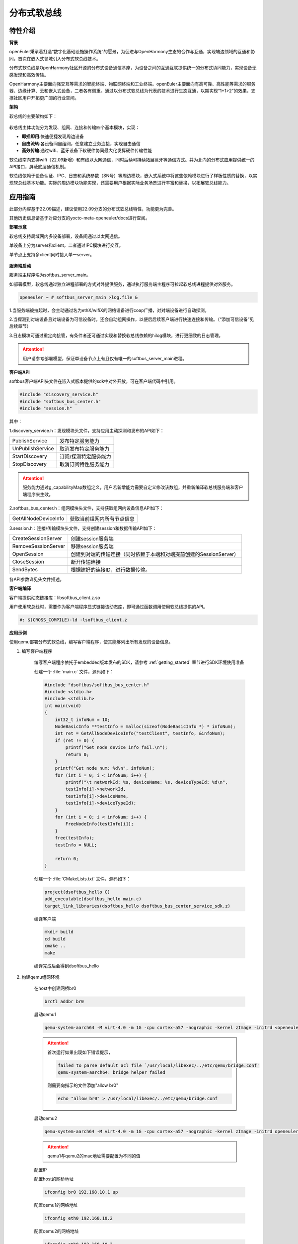 .. _distributed_softbus:

分布式软总线
#############

特性介绍
**************

**背景**

openEuler秉承着打造“数字化基础设施操作系统”的愿景，为促进与OpenHarmony生态的合作与互通，实现端边领域的互通和协同，首次在嵌入式领域引入分布式软总线技术。

分布式软总线是OpenHarmony社区开源的分布式设备通信基座，为设备之间的互通互联提供统一的分布式协同能力，实现设备无感发现和高效传输。

OpenHarmony主要面向强交互等需求的智能终端、物联网终端和工业终端。openEuler主要面向有高可靠、高性能等需求的服务器、边缘计算、云和嵌入式设备，二者各有侧重。通过以分布式软总线为代表的技术进行生态互通，以期实现“1+1>2”的效果，支撑社区用户开拓更广阔的行业空间。

**架构**

软总线的主要架构如下：

    .. figure:: ../../image/dsoftbus/dsoftbus_architecture.png
        :align: center

软总线主体功能分为发现、组网、连接和传输四个基本模块，实现：

* **即插即用**:快速便捷发现周边设备

* **自由流转**:各设备间自组网，任意建立业务连接，实现自由通信

* **高效传输**:通过wifi、蓝牙设备下软硬件协同最大化发挥硬件传输性能

软总线南向支持wifi（22.09新增）和有线以太网通信，同时后续可持续拓展蓝牙等通信方式。并为北向的分布式应用提供统一的API接口，屏蔽底层通信机制。

软总线依赖于设备认证、IPC、日志和系统参数（SN号）等周边模块，嵌入式系统中将这些依赖模块进行了样板性质的替换，以实现软总线基本功能。实际的周边模块功能实现，还需要用户根据实际业务场景进行丰富和替换，以拓展软总线能力。

应用指南
**************

此部分内容基于22.09描述，建议使用22.09分支的分布式软总线特性，功能更为完善。

其他历史信息请基于对应分支的yocto-meta-openeuler/docs进行查阅。

**部署示意**

软总线支持局域网内多设备部署，设备间通过以太网通信。

单设备上分为server和client，二者通过IPC模块进行交互。

单节点上支持多client同时接入单一server。

    .. figure:: ../../image/dsoftbus/dsoftbus_networking.png
        :align: center


**服务端启动**

服务端主程序名为softbus_server_main。

如部署模型，软总线通过独立进程部署的方式对外提供服务，通过执行服务端主程序可拉起软总线进程提供对外服务。

.. code-block:: console

  openeuler ~ # softbus_server_main >log.file &

1.当服务端被拉起时，会主动通过名为ethX/wifiX的网络设备进行coap广播，对对端设备进行自动探测。

2.当探测到对端设备且对端设备为可信设备时，还会自动组网操作，以便后后续客户端进行快速连接和传输。（“添加可信设备”见后续章节）

3.日志模块可通过重定向接管，有条件者还可通过实现和替换软总线依赖的hilog模块，进行更细致的日志管理。

.. attention::

    用户请参考部署模型，保证单设备节点上有且仅有唯一的softbus_server_main进程。


**客户端API**

softbus客户端API头文件在嵌入式版本提供的sdk中对外开放，可在客户端代码中引用。

.. code-block:: console

  #include "discovery_service.h"
  #include "softbus_bus_center.h"
  #include "session.h"


其中：

1.discovery_service.h：发现模块头文件，支持应用主动探测和发布的API如下：

+----------------------------+--------------------------------------------------------------------+
| PublishService             | 发布特定服务能力                                                   |
+----------------------------+--------------------------------------------------------------------+
| UnPublishService           | 取消发布特定服务能力                                               |
+----------------------------+--------------------------------------------------------------------+
| StartDiscovery             | 订阅/探测特定服务能力                                              |
+----------------------------+--------------------------------------------------------------------+
| StopDiscovery              | 取消订阅特性服务能力                                               |
+----------------------------+--------------------------------------------------------------------+

.. attention::

    服务能力通过g_capabilityMap数组定义，用户若新增能力需要自定义修改该数组，并重新编译软总线服务端和客户端程序来生效。

2.softbus_bus_center.h：组网模块头文件，支持获取组网内设备信息API如下：

+----------------------------+--------------------------------------------------------------------+
| GetAllNodeDeviceInfo       | 获取当前组网内所有节点信息                                         |
+----------------------------+--------------------------------------------------------------------+

3.session.h：连接/传输模块头文件，支持创建session和数据传输API如下：

+----------------------------+--------------------------------------------------------------------+
| CreateSessionServer        | 创建session服务端                                                  |
+----------------------------+--------------------------------------------------------------------+
| RemoveSessionServer        | 移除session服务端                                                  |
+----------------------------+--------------------------------------------------------------------+
| OpenSession                | 创建到对端的传输连接（同时依赖于本端和对端提前创建的SessionServer）|
+----------------------------+--------------------------------------------------------------------+
| CloseSession               | 断开传输连接                                                       |
+----------------------------+--------------------------------------------------------------------+
| SendBytes                  | 根据建好的连接ID，进行数据传输。                                   |
+----------------------------+--------------------------------------------------------------------+

各API参数详见头文件描述。

**客户端编译**

客户端提供动态链接库：libsoftbus_client.z.so

用户使用软总线时，需要作为客户端程序显式链接该动态库，即可通过函数调用使用软总线提供的API。

.. code-block:: console

    #: $(CROSS_COMPILE)-ld -lsoftbus_client.z

**应用示例**

使用qemu部署分布式软总线，编写客户端程序，使其能够列出所有发现的设备信息。

1. 编写客户端程序

    编写客户端程序依托于embedded版本发布的SDK，请参考 :ref:`getting_started` 章节进行SDK环境使用准备

    创建一个 :file:`main.c` 文件，源码如下：

    .. code-block:: c

        #include "dsoftbus/softbus_bus_center.h"
        #include <stdio.h>
        #include <stdlib.h>
        int main(void)
        {
            int32_t infoNum = 10;
            NodeBasicInfo **testInfo = malloc(sizeof(NodeBasicInfo *) * infoNum);
            int ret = GetAllNodeDeviceInfo("testClient", testInfo, &infoNum);
            if (ret != 0) {
                printf("Get node device info fail.\n");
                return 0;
            }
            printf("Get node num: %d\n", infoNum);
            for (int i = 0; i < infoNum; i++) {
                printf("\t networkId: %s, deviceName: %s, deviceTypeId: %d\n",
                testInfo[i]->networkId,
                testInfo[i]->deviceName,
                testInfo[i]->deviceTypeId);
            }
            for (int i = 0; i < infoNum; i++) {
                FreeNodeInfo(testInfo[i]);
            }
            free(testInfo);
            testInfo = NULL;

            return 0;
        }


    创建一个 :file:`CMakeLists.txt` 文件，源码如下：

    .. code-block:: cmake

        project(dsoftbus_hello C)
        add_executable(dsoftbus_hello main.c)
        target_link_libraries(dsoftbus_hello dsoftbus_bus_center_service_sdk.z)

    编译客户端

    .. code-block:: console

        mkdir build
        cd build
        cmake ..
        make


    编译完成后会得到dsoftbus_hello

2. 构建qemu组网环境

    在host中创建网桥br0

    .. code-block:: console

        brctl addbr br0

    启动qemu1

    .. code-block:: console

        qemu-system-aarch64 -M virt-4.0 -m 1G -cpu cortex-a57 -nographic -kernel zImage -initrd <openeuler-image-qemu-xxx.cpio.gz> -device virtio-net-device,netdev=tap0,mac=52:54:00:12:34:56 -netdev bridge,id=tap0

    .. attention::
        首次运行如果出现如下错误提示，

        .. code-block:: console

            failed to parse default acl file `/usr/local/libexec/../etc/qemu/bridge.conf'
            qemu-system-aarch64: bridge helper failed

        则需要向指示的文件添加"allow br0"

        .. code-block:: console

            echo "allow br0" > /usr/local/libexec/../etc/qemu/bridge.conf

    启动qemu2

    .. code-block:: console

        qemu-system-aarch64 -M virt-4.0 -m 1G -cpu cortex-a57 -nographic -kernel zImage -initrd openeuler-image-qemu-aarch64-20220331025547.rootfs.cpio.gz  -device virtio-net-device,netdev=tap1,mac=52:54:00:12:34:78 -netdev bridge,id=tap1

    .. attention::

        qemu1与qemu2的mac地址需要配置为不同的值


    配置IP

    配置host的网桥地址

    .. code-block:: console

        ifconfig br0 192.168.10.1 up

    配置qemu1的网络地址

    .. code-block:: console

        ifconfig eth0 192.168.10.2

    配置qemu2的网络地址

    .. code-block:: console

        ifconfig eth0 192.168.10.3

    分别在host、qemu1、qemu2使用ping进行测试，确保qemu1可以ping通qemu2。

3. 启动分布式软总线

   在qemu1和qemu2中启动分布式软总线的服务端

    .. code-block:: console

        softbus_server_main >log.file &

    将编译好的客户端分发到qemu1和qemu2的根目录中

    .. code-block:: console

        scp dsoftbus_hello root@192.168.10.2:/
        scp dsoftbus_hello root@192.168.10.3:/

    分别在qemu1和qemu2的根目录下运行dsoftbus_hello，将得到如下输出

    qemu1

    .. code-block:: console

        [LNN]NodeStateCbCount is 10
        [LNN]BusCenterClientInit init OK!
        [DISC]Init success
        [TRAN]init tcp direct channel success.
        [TRAN]init succ
        [COMM]softbus server register service success!

        [COMM]softbus sdk frame init success.
        Get node num: 1
                networkId: 714373d691265f9a736442c01459ba39236642c743a71750bb63eb73cde24f5f, deviceName: UNKNOWN, deviceTypeId: 0

    qemu2

    .. code-block:: console

        [LNN]NodeStateCbCount is 10
        [LNN]BusCenterClientInit init OK!
        [DISC]Init success
        [TRAN]init tcp direct channel success.
        [TRAN]init succ
        [COMM]softbus server register service success!

        [COMM]softbus sdk frame init success.
        Get node num: 1
                networkId: eaf591f64bab3c20304ed3d3ff4fe1d878a0fd60bf8c85c96e8a8430d81e4076, deviceName: UNKNOWN, deviceTypeId: 0

    qemu1和qemu2分别输出了发现的对方设备的基础信息。


可信设备添加
**************

**背景**

软总线在创建连接的过程中，会调用hichain模块的认证接口，与对端的设备进行认证操作。hichain模块为OpenHarmony提供设备认证能力，支持通过点对点认证方式创建可信群组。

若仅为openEuler之间的软总线连接，可以通过绕过hichain认证或者自定义认证实现。但如果openEuler和OpenHarmony设备之间要互连互通，则需要在openEuler上支持hichain的点对点认证和可信群组创建能力。

**应用说明**

hichain模块与软总线一样，分为服务端和客户端:

* **服务端**:在openEuler上，实现了hichain和softbus的服务端共进程，即用户仅需拉起softbus服务端，无需额外操作hichain服务端。

* **客户端**:通过hichain的客户端提供的API，可以创建群组，并请求添加群组成员，从而将多个设备添加到可信群组。

hichain的客户端为动态链接库，用户可以单独链接hichain的客户端进行可信群组创建。在可信群组创建后，软总线会自动触发组网，支持后续软总线客户端的连接和传输。


**客户端API**

hichain的客户端API头文件在嵌入式版本提供的sdk中对外开放，可在客户端代码中引用。

.. code-block:: console

  #include "device_auth.h"

1.直接调用接口

+----------------------------+--------------------------------------------------------------------+
| InitDeviceAuthService      | 初始化hichain客户端                                                |
+----------------------------+--------------------------------------------------------------------+
| GetGmInstance              | 获取客户端群组管理的操作函数组                                     |
+----------------------------+--------------------------------------------------------------------+
| DestroyDeviceAuthService   | 注销hichain客户端                                                  |
+----------------------------+--------------------------------------------------------------------+

2.GetGmInstance返回的操作函数组

+----------------------------+--------------------------------------------------------------------+
| regCallback                | 注册群组创建和请求回调函数                                         |
+----------------------------+--------------------------------------------------------------------+
| createGroup                | 创建新的群组                                                       |
+----------------------------+--------------------------------------------------------------------+
| getGroupInfo               | 查询本地群组信息                                                   |
+----------------------------+--------------------------------------------------------------------+
| addMemberToGroup           | 请求添加成员到群组                                                 |
+----------------------------+--------------------------------------------------------------------+
| unRegCallback              | 解注册群组回调函                                                   |
+----------------------------+--------------------------------------------------------------------+
| deleteGroup                | 删除群组                                                           |
+----------------------------+--------------------------------------------------------------------+
| deleteMemberFromGroup      | 从群组内删除成员                                                   |
+----------------------------+--------------------------------------------------------------------+

更详细的接口说明，请参考hichain模块代码实现。

**客户端编译**

客户端提供动态链接库：libdeviceauth_sdk.z.so

用户使用hichain创建群组和添加可信设备时，需要作为客户端程序显式接该动态库，即可通过函数调用使用hichain提供的API。

.. code-block:: console

    #: $(CROSS_COMPILE)-ld -ldeviceauth_sdk.z


**使用范例**

1.按照hichain的点对点pin码认证方式，需要一台设备创建群组（host），另一个台设备请求添加成员到该群组（target），实例代码如下：

.. code-block:: console

    #include "bus_center_adapter.h"
    #define DEFAULT_GROUP_ID "54E8637468D7518EF4AACA71A958313A5FAACFC899DD1207AAB60568B20FF876"
    #define APP_ID "test"
    #define DEFAULT_REQ_ID 1000000000
    #define DEFAULT_PIN_CODE "123456"
    #define MAX_LEN 65

    static char DEFAULT_UDID_NAME[MAX_LEN];
    static int DEFAULT_PORT;
    static DeviceAuthCallback g_GroupManagerCallback;

    void HichainGetGroupID(const char *param, bool isArray)
    {
        char groupID[MAX_LEN];
        cJSON *msg = cJSON_Parse(param);
        if (isArray) {
             cJSON *Item = cJSON_GetArrayItem(msg, 0);
             GetJsonObjectStringItem(Item, FIELD_GROUP_ID, groupID, MAX_LEN);
        } else {
             GetJsonObjectStringItem(msg, FIELD_GROUP_ID, groupID, MAX_LEN);
        }
        cJSON_Delete(msg);
        SoftBusLog(SOFTBUS_LOG_AUTH, SOFTBUS_LOG_INFO, "HichainSaveGroupID:groupID=%s", groupID);
    }

    void HiChainGmOnFinish(int64_t requestId, int operationCode, const char *returnData)
    {
        if (requestId == DEFAULT_REQ_ID && operationCode == GROUP_CREATE && returnData != NULL) {
            SoftBusLog(SOFTBUS_LOG_AUTH, SOFTBUS_LOG_INFO, "HiChainGmOnFinish returnData=%s", returnData);
            HichainGetGroupID(returnData, false);
        }
    }

    void HiChainGmOnError(int64_t requestId, int operationCode, int errorCode, const char *errorReturn)
    {
        SoftBusLog(SOFTBUS_LOG_AUTH, SOFTBUS_LOG_INFO, "HiChainGmOnError:requestId=%ld, operationCode=%d, errorCode=%d, errorReturn=%s", requestId, operationCode, errorCode, errorReturn);
    }

    char *HiChainGmOnRuest(int64_t requestId, int operationCode, const char *reqParams)
    {
        cJSON *msg = cJSON_CreateObject();

        SoftBusLog(SOFTBUS_LOG_AUTH, SOFTBUS_LOG_INFO, "HiChainGmOnRuest:requestId=%ld, operationCode=%d, reqParams=%s", requestId, operationCode, reqParams);

        AddNumberToJsonObject(msg, FIELD_CONFIRMATION, REQUEST_ACCEPTED);
        AddStringToJsonObject(msg, FIELD_PIN_CODE, DEFAULT_PIN_CODE);
        AddStringToJsonObject(msg, FIELD_DEVICE_ID, DEFAULT_UDID_NAME);
        char *param = cJSON_PrintUnformatted(msg);
        char *buf = strdup(param);
        cJSON_free(param);
        cJSON_Delete(msg);
        return buf;
    }

    static int32_t HichainGmRegCallback(void)
    {
        int32_t ret;

        g_GroupManagerCallback.onRequest = HiChainGmOnRuest;
        g_GroupManagerCallback.onError = HiChainGmOnError;
        g_GroupManagerCallback.onFinish = HiChainGmOnFinish;
        ret = g_hichainGmInstance->regCallback(APP_ID, &g_GroupManagerCallback);
        return ret;
    }

    int32_t HichainGmAddMemberToGroup(void)
    {
        cJSON *msg = cJSON_CreateObject();
        cJSON *addr = cJSON_CreateObject();
        char *param = NULL;
        int32_t ret;

        AddStringToJsonObject(msg, FIELD_GROUP_ID, DEFAULT_GROUP_ID);
        AddNumberToJsonObject(msg, FIELD_GROUP_TYPE, PEER_TO_PEER_GROUP);
        AddStringToJsonObject(msg, FIELD_PIN_CODE, DEFAULT_PIN_CODE);
        cJSON_AddBoolToObject(msg, FIELD_IS_ADMIN, false);
        AddStringToJsonObject(msg, FIELD_DEVICE_ID, DEFAULT_UDID_NAME);
        AddStringToJsonObject(msg, FIELD_GROUP_NAME, "dsoftbus");
        AddNumberToJsonObject(msg, FIELD_IS_ADMIN, false);

        AddStringToJsonObject(addr, "ETH_IP", "192.168.1.3");
        AddNumberToJsonObject(addr, "ETH_PORT", DEFAULT_PORT);
        param = cJSON_PrintUnformatted(addr);
        AddStringToJsonObject(msg, FIELD_CONNECT_PARAMS, param);
        printf("addr string:%s\n", param);
        cJSON_free(param);

        param = cJSON_PrintUnformatted(msg);
        printf("member string:%s\n", param);

        ret = g_hichainGmInstance->addMemberToGroup(ANY_OS_ACCOUNT, DEFAULT_REQ_ID, APP_ID, param);

        cJSON_free(param);
        cJSON_Delete(msg);
        return ret ;
    }

    int32_t HichainGmCreatGroup(void)
    {
        cJSON *msg = cJSON_CreateObject();
        char *param = NULL;
        int32_t ret;

        AddNumberToJsonObject(msg, FIELD_GROUP_TYPE, PEER_TO_PEER_GROUP);
        AddStringToJsonObject(msg, FIELD_DEVICE_ID, DEFAULT_UDID_NAME);
        AddStringToJsonObject(msg, FIELD_GROUP_NAME, "dsoftbus");
        AddNumberToJsonObject(msg, FIELD_USER_TYPE, 0);
        AddNumberToJsonObject(msg, FIELD_GROUP_VISIBILITY, GROUP_VISIBILITY_PUBLIC);
        AddNumberToJsonObject(msg, FIELD_EXPIRE_TIME, EXPIRE_TIME_MAX);
        param = cJSON_PrintUnformatted(msg);

        ret = g_hichainGmInstance->createGroup(ANY_OS_ACCOUNT, DEFAULT_REQ_ID, APP_ID, param);

        cJSON_free(param);
        cJSON_Delete(msg);
        return ret;
    }

    static int32_t HichainGmGetGroupInfo(uint32_t *num)
    {
        cJSON *msg = cJSON_CreateObject();
        char *param = NULL;
        char *groupVec = NULL;
        int32_t ret;

        AddNumberToJsonObject(msg, FIELD_GROUP_TYPE, PEER_TO_PEER_GROUP);
        AddStringToJsonObject(msg, FIELD_GROUP_NAME, "dsoftbus");
        AddNumberToJsonObject(msg, FIELD_GROUP_VISIBILITY, GROUP_VISIBILITY_PUBLIC);
        param = cJSON_PrintUnformatted(msg);

        ret = g_hichainGmInstance->getGroupInfo(ANY_OS_ACCOUNT, APP_ID, param, &groupVec, num);
        if (*num) {
            SoftBusLog(SOFTBUS_LOG_AUTH, SOFTBUS_LOG_INFO, "HichainGmGetGroupInfo:groupVec=%s", groupVec);
            HichainGetGroupID(groupVec, true);
        }

        cJSON_free(param);
        cJSON_Delete(msg);
        return ret;
    }

    int32_t HichainGmInit(void)
    {
        uint32_t num = 0;
        int32_t ret;

        ret = GetCommonDevInfo(COMM_DEVICE_KEY_UDID, DEFAULT_UDID_NAME, MAX_LEN);
        printf("ret=%d, UDID=%s\n", ret, DEFAULT_UDID_NAME);

        ret = HichainGmRegCallback();
        if (ret != SOFTBUS_OK) {
            SoftBusLog(SOFTBUS_LOG_AUTH, SOFTBUS_LOG_ERROR, "HichainGmregCallback failed\n");
            goto err_HichainGmRegCallback;
        }

        ret = HichainGmGetGroupInfo(&num);
        if (ret != SOFTBUS_OK) {
            SoftBusLog(SOFTBUS_LOG_AUTH, SOFTBUS_LOG_ERROR, "HichainGmGetGroupInfo failed\n");
            goto err_HichainGmGetGroupInfo;
        }

    #if host
        if (num == 0) {
            ret = HichainGmCreatGroup();
            if (ret) {
                SoftBusLog(SOFTBUS_LOG_AUTH, SOFTBUS_LOG_ERROR, "HichainGmCreatGroup failed\n");
                return ret;
            }
        }
    #else
        ret = scanf("%d", &DEFAULT_PORT);
        if (ret < 0) {
             printf("scanf error\n");
        }
        printf("port is:%d\n", DEFAULT_PORT);
        ret = HichainGmAddMemberToGroup();
        if (ret) {
            SoftBusLog(SOFTBUS_LOG_AUTH, SOFTBUS_LOG_ERROR, "HichainGmAddMemberToGroup failed\n");
            return ret;
        }
    #endif
        return ret;

    err_HichainGmGetGroupInfo:
    err_HichainGmRegCallback:
        return ret;
    }

.. note::

    * 通过host宏定义区分host和target设备：在host上创建群组，target上申请添加成员。

    * 认证中使用的pin码，可由用户随机生成并传入。

    * 认证过程中需要交互部分对端信息，如groupID等，实际应用中需要借助软总线的发现能力和认证通道进行数据交互。

2.与OpenHarmony互联时，可通过上述方式创建双方信任的可信群组和成员，也可使用分布式硬件中的device manger模块进行更便捷的可信群组创建，该模块兼容OpenHarmony的pin码弹窗等功能，但需要openEuler额外支持。


全量编译指导
**************

当用户有需求自定义修改软总线功能模块时，可使用全量编译方式构建软总线的各个子模块。

嵌入式版本提供的dsoftbus代码已集成于yocto构建系统，作为一个package存在，编译依托于embedded版本发布的容器镜像进行，搭建容器构建环境请参考 :ref:`container_build` 章节。

用户也可按照镜像编译指导完成环境准备后按如下命令单独进行编译（和单独编译package方法一致）

.. code-block:: console

    bitbake dsoftbus

编译过程和结果遵循yocto构建策略，日志和生成物参考yocto bb文件和默认工作目录。


限制约束
**************

1.支持wifi和有限的标准以太局域网下的coap设备发现和传输。ble等南向协议拓展功能在后续版本中持续支持。
